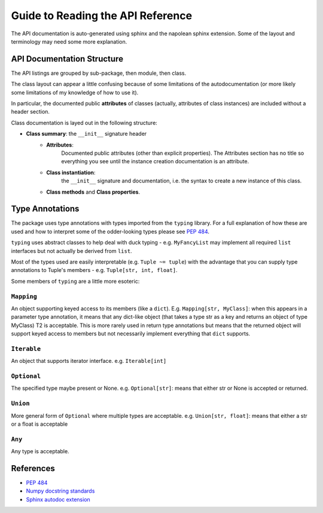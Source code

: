 Guide to Reading the API Reference
==================================

The API documentation is auto-generated using sphinx and the napolean 
sphinx extension. Some of the layout and terminology may need some 
more explanation.

API Documentation Structure
---------------------------
The API listings are grouped by sub-package, then module, then class.

The class layout can appear a little confusing because of 
some limitations of the autodocumentation (or more likely some
limitations of my knowledge of how to use it).

In particular, the documented public **attributes** of classes (actually, 
attributes of class instances) are included without a header section.

Class documentation is layed out in the following structure:

- **Class summary**: the ``__init__`` signature header
   * **Attributes**: 
      Documented public attributes (other than 
      explicit properties). The Attributes section has no title so everything
      you see until the instance creation documentation is an attribute.
   * **Class instantiation**: 
      the ``__init__`` signature and 
      documentation, i.e. the syntax to create
      a new instance of this class.
   * **Class methods** and **Class properties**.


Type Annotations
----------------
The package uses type annotations with types imported from the
``typing`` library. For a full explanation of how these are used 
and how to interpret some of the odder-looking types please 
see `PEP 484 <https://www.python.org/dev/peps/pep-0484/>`__.

``typing`` uses abstract classes to help deal with duck typing - e.g. 
``MyFancyList`` may implement all required ``list`` interfaces but not 
actually be derived from ``list``.

Most of the types used are easily interpretable (e.g. ``Tuple ~= tuple``)
with the advantage that you can supply type annotations to Tuple's
members - e.g. ``Tuple[str, int, float]``.

Some members of ``typing`` are a little more esoteric:

``Mapping``
"""""""""""

An object supporting keyed access to its members (like a ``dict``).
E.g. ``Mapping[str, MyClass]``: when this appears in a parameter type 
annotation, it means that any dict-like object (that takes a type str
as a key and returns an object of type MyClass) T2 is acceptable. 
This is more rarely used in return type annotations but means that
the returned object will support keyed access to members but not necessarily
implement everything that ``dict`` supports.

``Iterable``
""""""""""""

An object that supports iterator interface.
e.g. ``Iterable[int]``

``Optional``
""""""""""""

The specified type maybe present or None.
e.g. ``Optional[str]``: means that either str or None is
accepted or returned.

``Union``
"""""""""

More general form of ``Optional`` where multiple types are 
acceptable.
e.g. ``Union[str, float]``: means that either a str or a float is acceptable

``Any``
"""""""

Any type is acceptable.


References
----------

- `PEP 484 <https://www.python.org/dev/peps/pep-0484/>`__
- `Numpy docstring standards <https://numpydoc.readthedocs.io/en/latest/format.html#docstring-standard>`__
- `Sphinx autodoc extension <https://www.sphinx-doc.org/en/master/usage/extensions/autodoc.html#module-sphinx.ext.autodoc>`__
